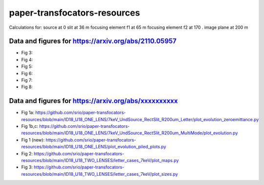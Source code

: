 =============================
paper-transfocators-resources
=============================

Calculations for:
source at 0
slit at 36 m
focusing element f1 at 65 m
focusing element f2 at 170 .
image plane at 200 m

Data and figures for https://arxiv.org/abs/2110.05957
======================================================
- Fig 3:
- Fig 4:
- Fig 5:
- Fig 6:
- Fig 7:
- Fig 8:



Data and figures for https://arxiv.org/abs/xxxxxxxxxx
======================================================

- Fig 1a: https://github.com/srio/paper-transfocators-resources/blob/main/ID18_U18_ONE_LENS/7keV_UndSource_RectSlit_R200um_Letter/plot_evolution_zeroemittance.py
- Fig 1b,c: https://github.com/srio/paper-transfocators-resources/blob/main/ID18_U18_ONE_LENS/7keV_UndSource_RectSlit_R200um_MultiMode/plot_evolution.py
- Fig 1 (new): https://github.com/srio/paper-transfocators-resources/blob/main/ID18_U18_ONE_LENS/plot_evolution_piled_plots.py
- Fig 2: https://github.com/srio/paper-transfocators-resources/blob/main/ID18_U18_TWO_LENSES/letter_cases_7keV/plot_maps.py
- Fig 3: https://github.com/srio/paper-transfocators-resources/blob/main/ID18_U18_TWO_LENSES/letter_cases_7keV/plot_sizes.py